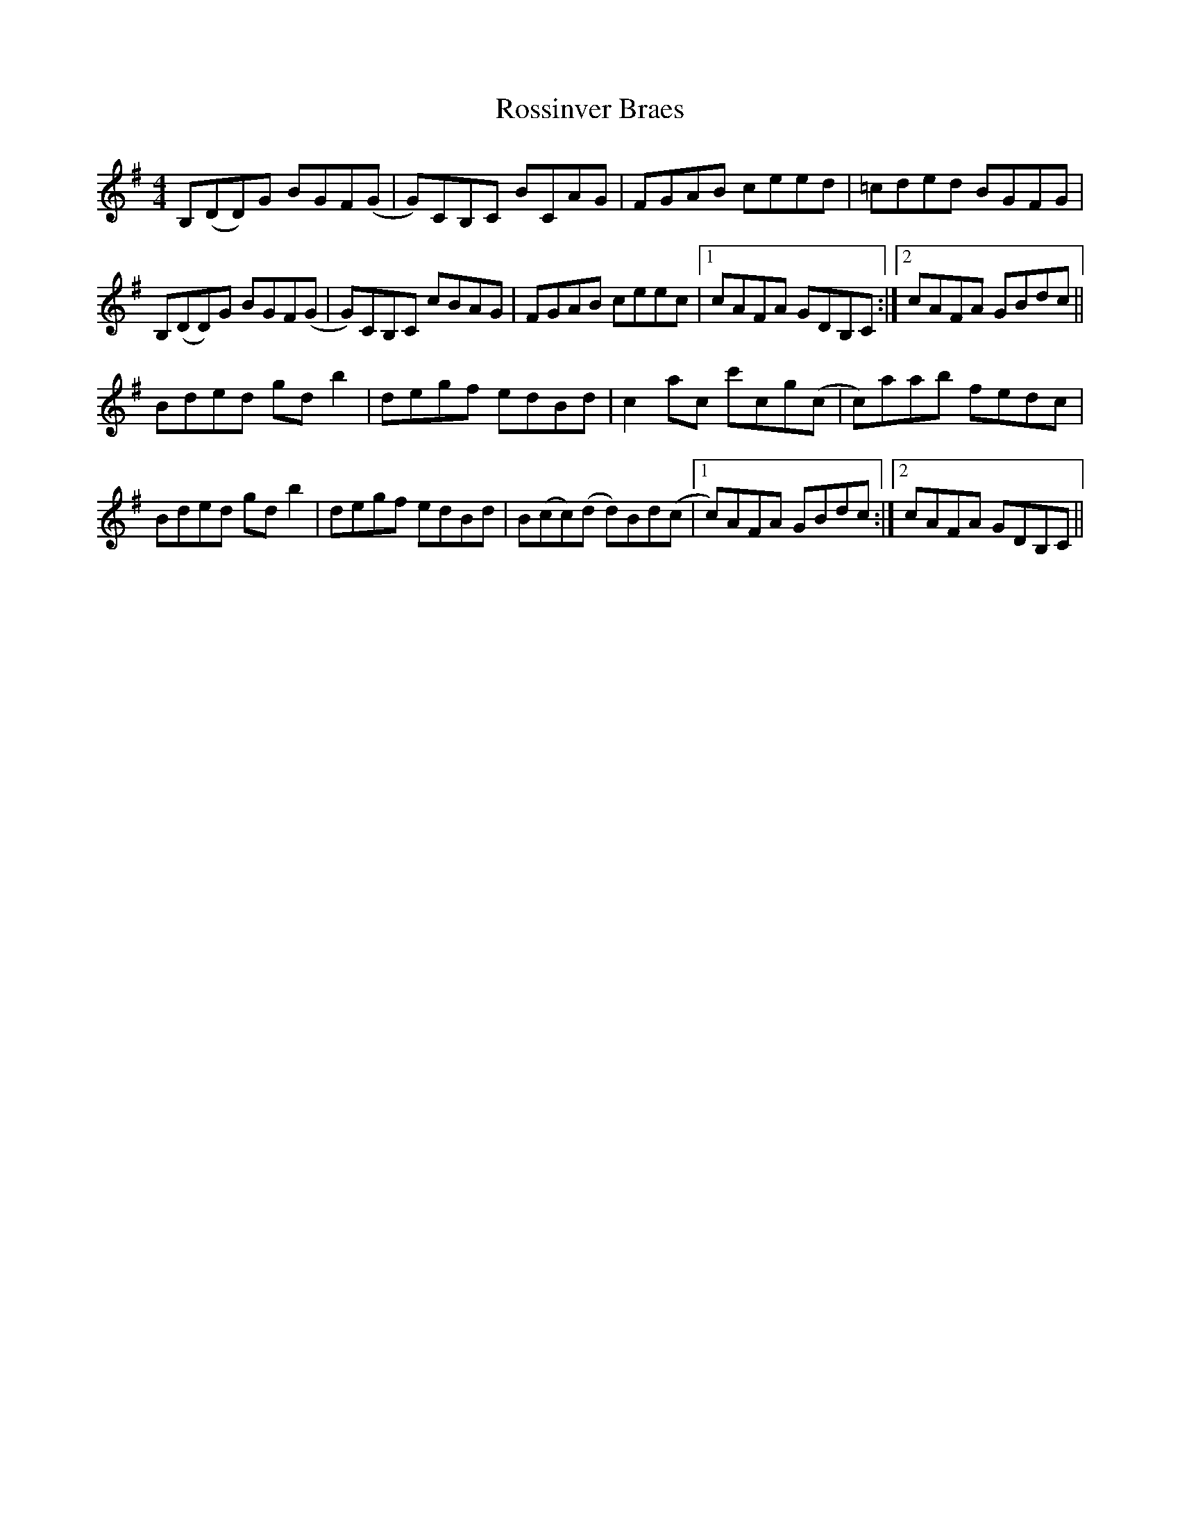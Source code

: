 X: 35396
T: Rossinver Braes
R: hornpipe
M: 4/4
K: Gmajor
B,(DD)G BGF(G|G)CB,C BCAG|FGAB ceed|=cded BGFG|
B,(DD)G BGF(G|G)CB,C cBAG|FGAB ceec|1 cAFA GDB,C:|2 cAFA GBdc||
Bded gdb2|degf edBd|c2ac c'cg(c|c)aab fedc|
Bded gdb2|degf edBd|B(cc)(d d)Bd(c|1 c)AFA GBdc:|2 cAFA GDB,C||

